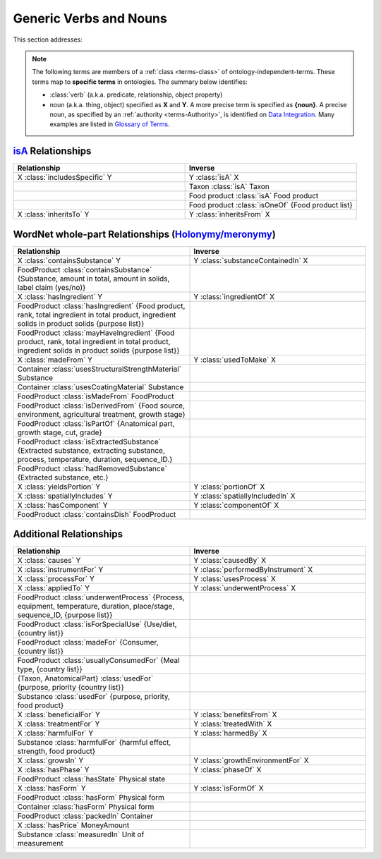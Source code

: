 
.. _$_02-core-08-relationships:

=======================
Generic Verbs and Nouns
=======================

This section addresses:

.. rst:role:: USDA #12

   Support capture/documentation of metadata for food composition and non-composition data.

.. note::

   The following terms are members of a :ref:`class <terms-class>` of ontology-independent-terms. These terms map to **specific terms** in ontologies. The summary below identifies:
   
   - :class:`verb` (a.k.a. predicate, relationship, object property)
   
   - noun (a.k.a. thing, object) specified as **X** and **Y**. A more precise term is specified as **{noun}**. A precise noun, as specified by an :ref:`authority <terms-Authority>`, is identified on |N|_. Many examples are listed in |G|_.

`isA <http://en.wikipedia.org/wiki/Is-a>`_ Relationships
--------------------------------------------------------

.. list-table::
   :widths: 30 30
   :header-rows: 1

   * - Relationship
     - Inverse
   * - X :class:`includesSpecific` Y
     - Y :class:`isA` X
   * - 
     - Taxon :class:`isA` Taxon
   * - 
     - Food product :class:`isA` Food product
   * - 
     - Food product :class:`isOneOf` {Food product list}
   * - X :class:`inheritsTo` Y
     - Y :class:`inheritsFrom` X

WordNet whole-part Relationships (`Holonymy/meronymy <http://en.wikipedia.org/wiki/Holonymy>`_)
-----------------------------------------------------------------------------------------------

.. list-table::
   :widths: 30 30
   :header-rows: 1

   * - Relationship
     - Inverse
   * - X :class:`containsSubstance` Y
     - Y :class:`substanceContainedIn` X
   * - FoodProduct :class:`containsSubstance` {Substance, amount in total, amount in solids, label claim (yes/no)}
     - 
   * - X :class:`hasIngredient` Y
     - Y :class:`ingredientOf` X
   * - FoodProduct :class:`hasIngredient` {Food product, rank, total ingredient in total product, ingredient solids in product solids {purpose list}}
     - 
   * - FoodProduct :class:`mayHaveIngredient` {Food product, rank, total ingredient in total product, ingredient solids in product solids {purpose list}}
     - 
   * - X :class:`madeFrom` Y
     - Y :class:`usedToMake` X
   * - Container :class:`usesStructuralStrengthMaterial` Substance
     - 
   * - Container :class:`usesCoatingMaterial` Substance
     - 
   * - FoodProduct :class:`isMadeFrom` FoodProduct
     - 
   * - FoodProduct :class:`isDerivedFrom` {Food source, environment, agricultural treatment, growth stage}
     - 
   * - FoodProduct :class:`isPartOf` {Anatomical part, growth stage, cut, grade}
     - 
   * - FoodProduct :class:`isExtractedSubstance` {Extracted substance, extracting substance, process, temperature, duration, sequence_ID.}
     - 
   * - FoodProduct :class:`hadRemovedSubstance` {Extracted substance, etc.}
     - 
   * - X :class:`yieldsPortion` Y
     - Y :class:`portionOf` X
   * - X :class:`spatiallyIncludes` Y
     - Y :class:`spatiallyIncludedIn` X
   * - X :class:`hasComponent` Y
     - Y :class:`componentOf` X
   * - FoodProduct :class:`containsDish` FoodProduct
     - 

Additional Relationships
------------------------

.. list-table::
   :widths: 30 30
   :header-rows: 1

   * - Relationship
     - Inverse
   * - X :class:`causes` Y
     - Y :class:`causedBy` X
   * - X :class:`instrumentFor` Y
     - Y :class:`performedByInstrument` X
   * - X :class:`processFor` Y
     - Y :class:`usesProcess` X
   * - X :class:`appliedTo` Y
     - Y :class:`underwentProcess` X
   * - FoodProduct :class:`underwentProcess` {Process, equipment, temperature, duration, place/stage, sequence_ID, {purpose list}}
     - 
   * - FoodProduct :class:`isForSpecialUse` {Use/diet, {country list}}
     - 
   * - FoodProduct :class:`madeFor` {Consumer, {country list}}
     - 
   * - FoodProduct :class:`usuallyConsumedFor` {Meal type, {country list}}
     - 
   * - {Taxon, AnatomicalPart} :class:`usedFor` {purpose, priority {country list}}
     - 
   * - Substance :class:`usedFor` {purpose, priority, food product}
     - 
   * - X :class:`beneficialFor` Y
     - Y :class:`benefitsFrom` X
   * - X :class:`treatmentFor` Y
     - Y :class:`treatedWith` X
   * - X :class:`harmfulFor` Y
     - Y :class:`harmedBy` X
   * - Substance :class:`harmfulFor` {harmful effect, strength, food product}
     - 
   * - X :class:`growsIn` Y
     - Y :class:`growthEnvironmentFor` X
   * - X :class:`hasPhase` Y
     - Y :class:`phaseOf` X
   * - FoodProduct :class:`hasState` Physical state
     - 
   * - X :class:`hasForm` Y
     - Y :class:`isFormOf` X
   * - FoodProduct :class:`hasForm` Physical form
     - 
   * - Container :class:`hasForm` Physical form
     - 
   * - FoodProduct :class:`packedIn` Container
     - 
   * - X :class:`hasPrice` MoneyAmount
     - 
   * - Substance :class:`measuredIn` Unit of measurement
     - 


.. |N| replace:: Data Integration
.. _N: $_02-core-15-integration.html

.. |G| replace:: Glossary of Terms
.. _G: $_07-glossary.html

